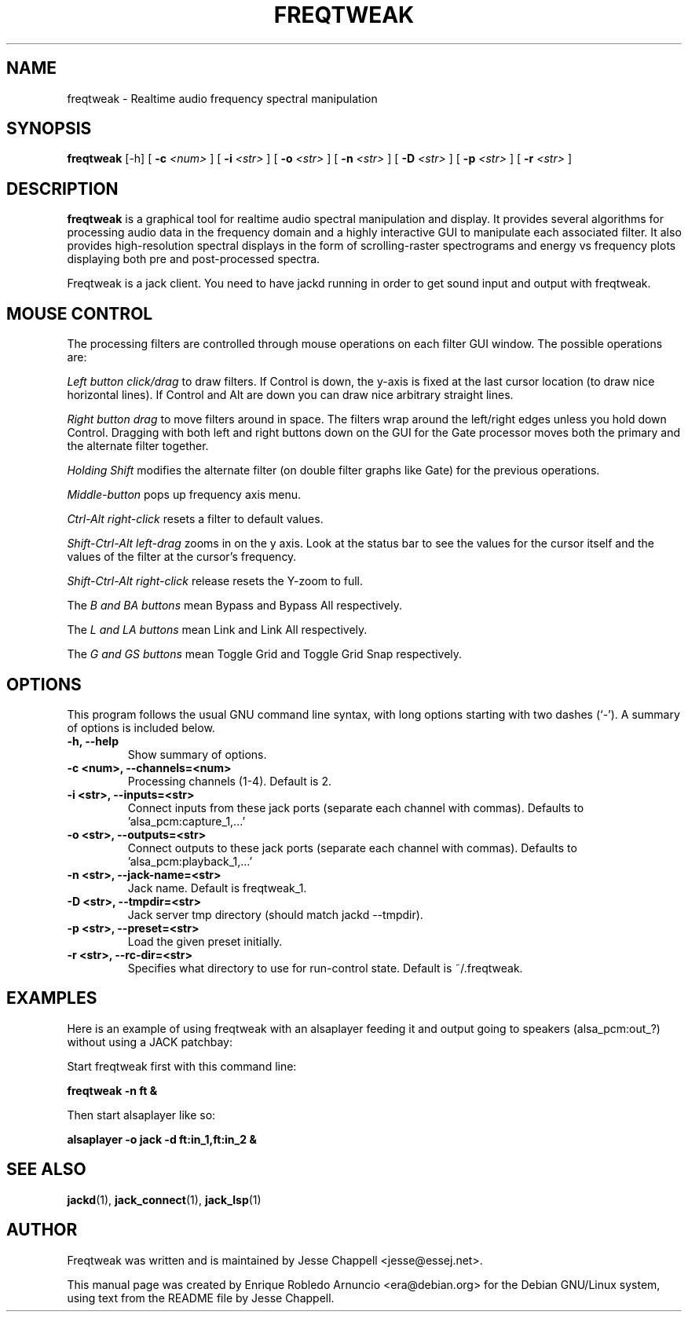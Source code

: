 .\"                                      Hey, EMACS: -*- nroff -*-
.\" First parameter, NAME, should be all caps
.\" Second parameter, SECTION, should be 1-8, maybe w/ subsection
.\" other parameters are allowed: see man(7), man(1)
.TH FREQTWEAK 1 "February 11, 2003"
.\" Please adjust this date whenever revising the manpage.
.\"
.\" Some roff macros, for reference:
.\" .nh        disable hyphenation
.\" .hy        enable hyphenation
.\" .ad l      left justify
.\" .ad b      justify to both left and right margins
.\" .nf        disable filling
.\" .fi        enable filling
.\" .br        insert line break
.\" .sp <n>    insert n+1 empty lines
.\" for manpage-specific macros, see man(7)
.SH NAME
freqtweak \- Realtime audio frequency spectral manipulation
.SH SYNOPSIS
.br
.B freqtweak
.RI [-h] 
[
.B -c
.I <num>
]
[
.B -i
.I <str>
]
[
.B -o
.I <str>
]
[
.B -n 
.I <str>
]
[
.B -D
.I <str>
]
[
.B -p
.I <str>
]
[
.B -r
.I <str>
]
.br
.SH DESCRIPTION
.\" TeX users may be more comfortable with the \fB<whatever>\fP and
.\" \fI<whatever>\fP escape sequences to invode bold face and italics, 
.\" respectively.
\fBfreqtweak\fP is a graphical tool for realtime audio spectral
manipulation and display. It provides several algorithms for
processing audio data in the frequency domain and a highly interactive
GUI to manipulate each associated filter. It also provides
high-resolution spectral displays in the form of scrolling-raster
spectrograms and energy vs frequency plots displaying both pre and
post-processed spectra.

Freqtweak is a jack client. You need to have jackd running in order to
get sound input and output with freqtweak.

.SH MOUSE CONTROL
.P
The processing filters are controlled through mouse operations on each
filter GUI window. The possible operations are:
.P
.I Left button click/drag
to draw filters. If Control is down, the y-axis is fixed at the last
cursor location (to draw nice horizontal lines).  If Control and Alt
are down you can draw nice arbitrary straight lines.

.I Right button drag
to move filters around in space.  The filters wrap around the
left/right edges unless you hold down Control.  Dragging with both
left and right buttons down on the GUI for the Gate processor moves
both the primary and the alternate filter together.

.I Holding Shift
modifies the alternate filter (on double filter graphs like Gate) for
the previous operations.

.I Middle-button
pops up frequency axis menu.

.I Ctrl-Alt right-click
resets a filter to default values.

.I Shift-Ctrl-Alt left-drag 
zooms in on the y axis.  Look at the status bar to see the values for
the cursor itself and the values of the filter at the cursor's
frequency.

.I Shift-Ctrl-Alt right-click
release resets the Y-zoom to full.

The
.I B and BA buttons
mean Bypass and Bypass All respectively.

The
.I L and LA buttons
mean Link and Link All respectively.

The
.I G and GS buttons
mean Toggle Grid and Toggle Grid Snap respectively.
.SH OPTIONS
This program follows the usual GNU command line syntax, with long
options starting with two dashes (`-').
A summary of options is included below.
.TP
.B \-h, \-\-help
Show summary of options.
.TP
.B \-c <num>, \-\-channels=<num>
Processing channels (1-4). Default is 2.
.TP
.B \-i <str>, \-\-inputs=<str>
Connect inputs from these jack ports (separate each channel with commas).
Defaults to 'alsa_pcm:capture_1,...'
.TP
.B \-o <str>, \-\-outputs=<str>
Connect outputs to these jack ports (separate each channel with commas).
Defaults to 'alsa_pcm:playback_1,...'
.TP
.B \-n <str>, \-\-jack-name=<str>
Jack name. Default is freqtweak_1.
.TP
.B \-D <str>, \-\-tmpdir=<str>
Jack server tmp directory (should match jackd --tmpdir).
.TP
.B \-p <str>, \-\-preset=<str>
Load the given preset initially.
.TP
.B \-r <str>, \-\-rc-dir=<str>
Specifies what directory to use for run-control state. Default is ~/.freqtweak.

.SH EXAMPLES

Here is an example of using freqtweak with an alsaplayer feeding it
and output going to speakers (alsa_pcm:out_?) without using a JACK
patchbay:

Start freqtweak first with this command line:

.T
.B freqtweak -n ft &

Then start alsaplayer like so: 

.B alsaplayer -o jack -d ft:in_1,ft:in_2 &


.SH SEE ALSO
.BR jackd (1),
.BR jack_connect (1),
.BR jack_lsp (1)
.SH AUTHOR
Freqtweak was written and is maintained by Jesse Chappell <jesse@essej.net>.
.P
This manual page was created by Enrique Robledo Arnuncio
<era@debian.org> for the Debian GNU/Linux system, using text from
the README file by Jesse Chappell.
